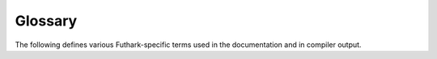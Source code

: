 .. _glossary:

Glossary
========

The following defines various Futhark-specific terms used in the
documentation and in compiler output.

.. glossary::
   :sorted:

   Abstract type

     A type whose definition has been hidden through a :term:`module
     ascription`.

   Aliases

     The *aliases* of a variable is a set of those other variables
     with which it might be :term:`aliased<aliasing>`.

   Aliasing

     Whether two values might potentially share the same memory at
     run-time.  Clearly, after ``let y = x``, ``x`` and ``y`` are
     aliased.  Also, the slice ``x[i:j]`` is also aliased with ``x``.
     Aliasing is used to type-check :ref:`in-place-updates`.

   Anonymous size

     In a type expression, a size of the form `[]`.  Will be
     :term:`elaborated<elaboration>` to some name (possibly
     :term:`existentially bound<existential size>`) by the type
     checker.

   Attribute

     Auxiliary information attached to an expression or declaration,
     which the compiler or other tool might use for various purposes.
     See :ref:`attributes`.

   Coercion

     Shorthand for a :ref:`size-coercion`.

   Compiler backend

     A Futhark compiler backend is technically only responsible for
     the final compilation result, but from the user's perspective is
     also coupled with a :term:`compiler pipeline`.  The backend
     corresponds to compiler subcommand, such as ``futhark c``,
     ``futhark cuda``, ``futhark multicore``, etc.

   Compiler frontend

     The part of the compiler responsible for reading code from files,
     parsing it, and type checking it.

   Compiler pipeline

     The series of compiler passes that lie between the
     :term:`compiler frontend` and the :term:`compiler backend`.
     Responsible for the majority of program optimisations.  In
     principle the pipeline could be configurable, but in practice
     each backend is coupled with a specific pipeline.

   Constructive use

     A variable ``n`` is used *constructively* in a type if it is used
     as the size of an array at least once outside of any function
     arrows.  For example, the following types use ``n``
     constructively:

       * ``[n]bool``
       * ``([n]bool, bool -> [n]bool)``

     The following do not:

       * ``[n+1]bool``
       * ``bool -> [n]bool``

   Consumption

     If a value is passed for a *consuming* function parameter, that
     value may no longer be used.  We say that a an expression is
     *with consumption* if any values are consumed in the expression.
     This is banned in some cases where that expression might
     otherwise be evaluated multiple times. See
     :ref:`in-place-updates`.

   Data parallelism

     Performing the same operation on multiple elements of a
     collection, such as an array.  The ``map`` :term:`SOAC` is the
     simplest example.  This is the form of parallelism supported by
     Futhark. `See also Wikipedia
     <https://en.wikipedia.org/wiki/Data_parallelism>`_.

   Defunctionalisation

     A program transformation always performed by the Futhark compiler,
     that replaces function values with non-function values.  The goal
     is to avoid having indirect calls through function pointers at
     run-time.  To permit zero-overhead defunctionalisation, the
     Futhark type rules impose restrictions on :term:`lifted types
     <lifted type>`.

   Defunctorisation

     A program transformation always performed by the Futhark
     compiler, that compiles away modules using an approach similar to
     :term:`defunctionalisation`.  This makes using e.g. a
     :term:`parametric module` completely free at run-time.

   Elaboration

     The process conducted out by the type checker, where it infers
     and inserts information not explicitly provided in the program.
     The most important part of this is type inference, but also
     includes various other things.

   Existential size

     An existential size is a size that is bound by the existential
     quantifier ``?`` in the same type.  For example, in a type
     ``[n]bool -> ?[m].[m]bool``, the size ``m`` is existential.  When
     such a function is applied, each existential size is instantiated
     as an :term:`unknown size`.

   Functor

     The Standard ML term for what Futhark calls a :term:`parametric
     module`.

   GPU backend

     A :term:`compiler backend` that ultimately produces GPU code.
     The backends ``opencl`` and ``gpu`` are GPU backends.  These have
     more restrictions than some other backends, particularly with
     respect to :term:`irregular nested data parallelism`.

   Higher-ranked type

     A type that does not describe :term:`values <value>`.  Can be
     seen as a partially applied :term:`type constructor`.  Not
     directly supported by Futhark, but a similar effect can be
     achieved through the :ref:`module-system`.

   In-place updates

     A somewhat misleading term for the syntactic forms ``x with [i] =
     v`` and ``let x[i] = v``.  These are not semantic in-place
     updates, but can be operationally understood as thus.  See
     :ref:`in-place-updates`.

   Invariant

     Not :term:`variant`.

   Irregular

     Something that is not regular.  Usually used as shorthand for
     :term:`irregular nested data parallelism` or :term:`irregular
     array`.

   Irregular array

     An array where the elements do not have the same size.  For
     example, ``[[1], [2,3]`` is irregular.  These are not supported
     in Futhark.

   Irregular nested data parallelism

     An instance of :term:`nested data parallelism`, where the
     :term:`parallel width` of inner parallelism is :term:`variant` to
     the outer parallelism.  For example, the following expression
     exhibits irregular nested data parallelism::

       map (\n -> reduce (+) 0 (iota n)) ns

     Because the width of the inner ``reduce`` is ``n``, and every
     iteration of the outer ``map`` has a (potentially) different
     ``n``.  The Futhark :term:`GPU backends<GPU backend>` *currently*
     do not support irregular nested data parallelism well, and will
     usually sequentialise the irregular loops.  In cases that require
     an :term:`irregular memory allocation`, the compiler may entirely
     fail to generate code.

   Irregular memory allocation

     A situation that occurs when the generated code has to allocate
     memory inside of an instance of :term:`nested data parallelism`,
     where the amount to allocate is variant to the outer parallel
     levels.  As a contrived example (that the actual compiler would
     just optimise away), consider::

       map (\n -> let A = iota n
                  in A[10])
           ns

     To construct the array ``A`` in memory, we require ``8n`` bytes,
     but ``n`` is not known until we start executing the body of the
     ``map``.  While such simple cases are handled, more complicated
     ones that involve nested sequential loops are not supported by
     the :term:`GPU backends<GPU backend>`.

   Parametric module

     A function from :term:`modules<module>` to modules.  The most
     powerful form of abstraction provided by Futhark.

   Polymorphic

     Usually means a :term:`polymorphic function`, but sometimes a
     :term:`parametric modules <parametric module>`.  Should not be
     used to describe a :term:`type constructor <type constructor>`.

   Polymorphism

     The concept of being :term:`polymorphic`.

   Polymorphic function

     A function with :term:`type parameters <type parameter>`, such
     that the function can be applied to arguments of various types.
     Compiled using :term:`monomorphisation`.

   Lifted type

     A type that may contain functions, including function types
     themselves.  These have various restrictions on their use in
     order to support :term:`defunctionalisation`.  See :ref:`hofs`.

   Module

     A mapping from names to definitions of types, values, or nested
     modules.  See :ref:`module-system`.

   Module ascription

     A feature of the module system through which the contents of a
     module can be hidden.  Written as ``m : mt`` where ``m`` is a
     :term:`module expression` and ``mt`` is a :term:`module type
     expression`.  See :ref:`module-system`.

   Module expression

     An expression that is evaluated at compile time, through
     :term:`defunctorisation` to a :term:`module`.  Most commonly just
     the name of a module.

   Module type

     A description of the interface of a :term:`module`.  Most commonly
     used to hide contents in a :term:`module ascription` or to
     require implementation of an interface in a :term:`parametric
     module`.

   Module type expression

     An expression that is evaluated during type-checking to a
     :term:`module type`.

   Monomorphisation

     A program transformation that instantiates a copy of each
     :term:`polymorphic` functions for each type it is used with.
     Performed by the Futhark compiler.

   Nested data parallelism

     Nested :term:`data parallelism` occurs when a parallel construct
     is used inside of another parallel construct.  For example, a
     ``reduce`` might be used inside a function passed to ``map``.

   Parallel width

     A somewhat informal term used to describe the size of an array on
     which we apply a :term:`SOAC`.  For example, if ``x`` has type
     ``[1000]i32``, then ``map f x`` has a parallel width of 1000.
     Intuitively, the "amount of processors" that would be needed to
     fully exploit the parallelism of the program, although
     :term:`nested data parallelism` muddles the picture.

   Recursion

     A function that calls itself.  Currently not supported in
     Futhark.

   Regular nested data parallelism

     An instance of :term:`nested data parallelism` that is not
     :term:`irregular`.  Fully supports by any :term:`GPU backend`.

   Size

     The symbolic size of an array dimension or :term:`abstract type`.

   Size expression

     An expression that occurs as the size of an array or size
     argument.  For example, in the type ``[x+2]i32``, ``x+2`` is a
     size expression.  Size expressions can occur syntactically in
     source code, or due to parameter substitution when applying a
     function.

   Size types
   Size-dependent types

     An umbrella term for the part of Futhark's type system that
     tracks array sizes.  See :ref:`size-types`.

   Size-lifted type

     A type that may contain internal hidden sizes.  These cannot be
     array elements, as that might potentially result in an
     :term:`irregular array`.  See :ref:`typeabbrevs`.

   Size argument

     An argument to a :term:`type constructor` in a :term:`type
     expression` of the form ``[n]`` or ``[]``.  The latter is called
     an :term:`anonymous size`.  Must match a corresponding
     :term:`size parameter`.

   Size parameter

     A parameter of a :term:`polymorphic function` or :term:`type
     constructor` that ranges over :term:`sizes <size>`.  These are
     written as `[n]` for some `n`, after which `n` is in scope as a
     term of type ``i64`` within the rest of the definition.  Do not
     confuse them with :term:`type parameters <type parameter>`.

   SOAC
   Second Order Array Combinator

     A term covering the main parallel building blocks provided by
     Futhark: functions such as ``map``, ``reduce``, ``scan``, and so
     on.  They are *second order* because they accept a functional
     argument, and so permit :term:`nested data parallelism`.

   Type

     A classification of values.  ``i32`` and ``[10]i32`` are examples
     of types.

   Type abbreviation

     A shorthand for a longer type, e.g. ``type t = [100]i32``.  Can
     accept :term:`type parameters <type parameter>` and :term:`size
     parameters <type parameter>`.  The definition is visible to
     users, unless hidden with a :term:`module ascription`.  See
     :ref:`typeabbrevs`.

   Type argument

     An argument to a :term:`type constructor` that is itself a
     :term:`type`.  Must match a corresponding :term:`type parameter`.

   Type constructor

     A :term:`type abbreviation` or :term:`abstract type` that has at
     least one :term:`type parameter` or :term:`size parameter`.
     Futhark does not support :term:`higher-ranked types
     <higher-ranked type>`, so when referencing a type constructor in
     a :term:`type expression`, you must provide corresponding
     :term:`type arguments <type argument>` and :term:`size arguments
     <size argument>` in an appopriate order.

   Type expression

     A syntactic construct that is evaluated to a :term:`type` in the
     type checker, but may contain uses of :term:`type abbreviations
     <type abbreviation>` and :term:`anonymous sizes <anonymous size>`.

   Type parameter

     A parameter of a :term:`polymorphic function` or :term:`type
     constructor` that ranges over types.  These are written as `'t`
     for some `t`, after which `t` is in scope as a type within the
     rest of the definition.  Do not confuse them with :term:`size
     parameters <size parameter>`.

   Uniqueness types

     A somewhat misleading term that describes Futhark's system of
     allowing :term:`consumption` of values, in the interest of
     allowing :term:`in-place updates`.  The only place where
     *uniqueness* truly occurs is in return types, where e.g. the
     return type of ``copy`` is *unique* to indicate that the result
     does not :term:`alias<aliasing>` the argument.

   Unknown size

     A size produced by invoking a function whose result type contains
     an existentially quantified size, such as ``filter``.

   Value

     An object such as the integer ``123`` or the array ``[1,2,3]``.
     Expressions variables are bound to values and all valid
     expressions have a :term:`type` describing the form of values
     they can return.

   Variant

     When some value ``v`` computed inside a loop takes a different
     value for each iteration inside the loop, we say that ``v`` is
     *variant* to the loop (and otherwise :term:`invariant`).  Often
     used to talk about :term:`irregularity <irregular>`.  When
     something is nested inside multiple loops, it may be variant to
     just one of them.
